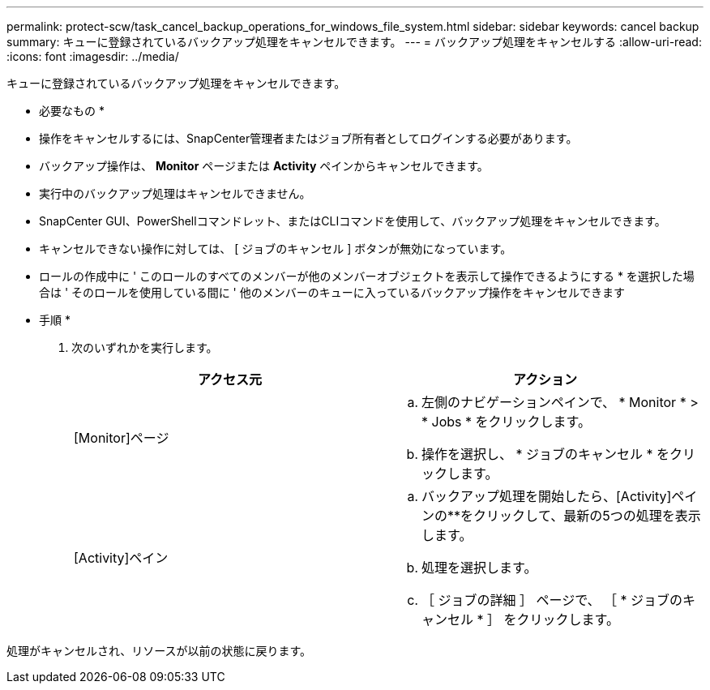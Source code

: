 ---
permalink: protect-scw/task_cancel_backup_operations_for_windows_file_system.html 
sidebar: sidebar 
keywords: cancel backup 
summary: キューに登録されているバックアップ処理をキャンセルできます。 
---
= バックアップ処理をキャンセルする
:allow-uri-read: 
:icons: font
:imagesdir: ../media/


[role="lead"]
キューに登録されているバックアップ処理をキャンセルできます。

* 必要なもの *

* 操作をキャンセルするには、SnapCenter管理者またはジョブ所有者としてログインする必要があります。
* バックアップ操作は、 *Monitor* ページまたは *Activity* ペインからキャンセルできます。
* 実行中のバックアップ処理はキャンセルできません。
* SnapCenter GUI、PowerShellコマンドレット、またはCLIコマンドを使用して、バックアップ処理をキャンセルできます。
* キャンセルできない操作に対しては、 [ ジョブのキャンセル ] ボタンが無効になっています。
* ロールの作成中に ' このロールのすべてのメンバーが他のメンバーオブジェクトを表示して操作できるようにする * を選択した場合は ' そのロールを使用している間に ' 他のメンバーのキューに入っているバックアップ操作をキャンセルできます


* 手順 *

. 次のいずれかを実行します。
+
|===
| アクセス元 | アクション 


 a| 
[Monitor]ページ
 a| 
.. 左側のナビゲーションペインで、 * Monitor * > * Jobs * をクリックします。
.. 操作を選択し、 * ジョブのキャンセル * をクリックします。




 a| 
[Activity]ペイン
 a| 
.. バックアップ処理を開始したら、[Activity]ペインの**をクリックしimage:../media/activity_pane_icon.gif[""]て、最新の5つの処理を表示します。
.. 処理を選択します。
.. ［ ジョブの詳細 ］ ページで、 ［ * ジョブのキャンセル * ］ をクリックします。


|===


処理がキャンセルされ、リソースが以前の状態に戻ります。
